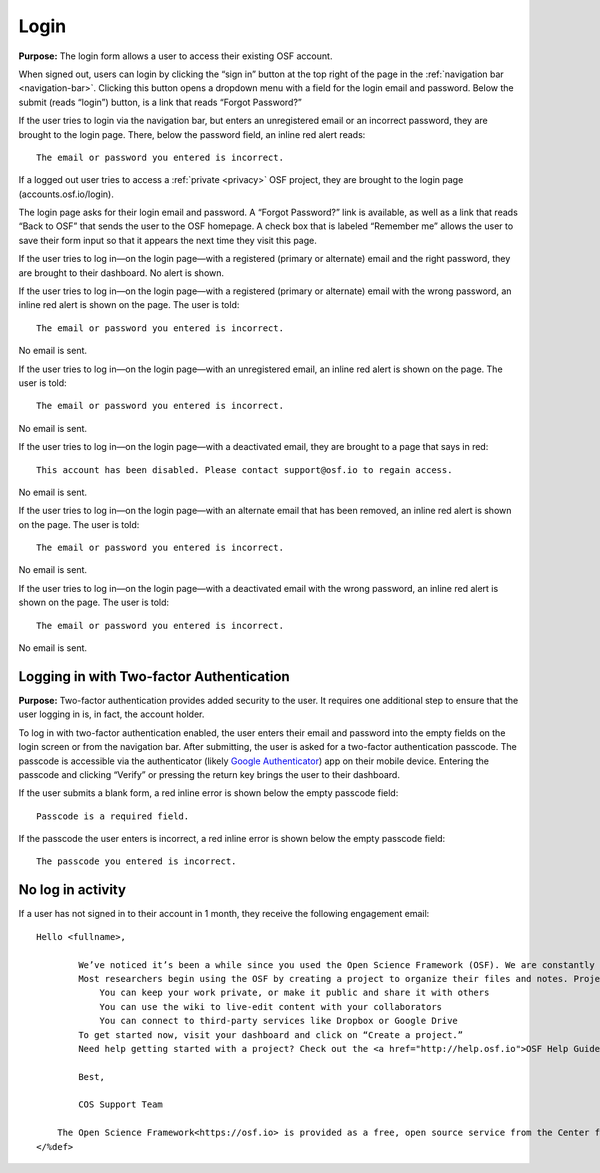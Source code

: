 .. _login:

Login
*****

**Purpose:** The login form allows a user to access their existing OSF account.

When signed out, users can login by clicking the “sign in” button at the top right of the page in the :ref:`navigation bar <navigation-bar>`.
Clicking this button opens a dropdown menu with a field for the login email and password. Below the submit (reads “login”)
button, is a link that reads “Forgot Password?”

If the user tries to login via the navigation bar, but enters an unregistered email or an incorrect password, they are
brought to the login page. There, below the password field, an inline red alert reads::

    The email or password you entered is incorrect.

If a logged out user tries to access a :ref:`private <privacy>` OSF project, they are brought to the login
page (accounts.osf.io/login).

The login page asks for their login email and password. A “Forgot Password?” link is available, as well as a link that
reads “Back to OSF” that sends the user to the OSF homepage. A check box that is labeled “Remember me” allows the user
to save their form input so that it appears the next time they visit this page.

If the user tries to log in—on the login page—with a registered (primary or alternate) email and the right password,
they are brought to their dashboard. No alert is shown.

If the user tries to log in—on the login page—with a registered (primary or alternate) email with the wrong password,
an inline red alert is shown on the page. The user is told::

    The email or password you entered is incorrect.

No email is sent.

If the user tries to log in—on the login page—with an unregistered email, an inline red alert is shown on the page. The user is told::

    The email or password you entered is incorrect.

No email is sent.

If the user tries to log in—on the login page—with a deactivated email, they are brought to a page that says in red::

    This account has been disabled. Please contact support@osf.io to regain access.

No email is sent.

If the user tries to log in—on the login page—with an alternate email that has been removed, an inline red alert is shown
on the page. The user is told::

    The email or password you entered is incorrect.

No email is sent.

If the user tries to log in—on the login page—with a deactivated email with the wrong password, an inline red alert is
shown on the page. The user is told::

    The email or password you entered is incorrect.

No email is sent.

Logging in with Two-factor Authentication
-----------------------------------------

**Purpose:** Two-factor authentication provides added security to the user. It requires one additional step to ensure that
the user logging in is, in fact, the account holder.

To log in with two-factor authentication enabled, the user enters their email and password into the empty fields on the
login screen or from the navigation bar. After submitting, the user is asked for a two-factor authentication passcode.
The passcode is accessible via the authenticator (likely `Google Authenticator <https://support.google.com/accounts/answer/1066447?hl=en>`_)
app on their mobile device. Entering the passcode and clicking “Verify” or pressing the return key brings the user to their dashboard.

If the user submits a blank form, a red inline error is shown below the empty passcode field::

    Passcode is a required field.

If the passcode the user enters is incorrect, a red inline error is shown below the empty passcode field::

    The passcode you entered is incorrect.

No log in activity
------------------

If a user has not signed in to their account in 1 month, they receive the following engagement email::

  Hello <fullname>,
        
          We’ve noticed it’s been a while since you used the Open Science Framework (OSF). We are constantly adding and improving features, so we thought it might be time to check in with you.
          Most researchers begin using the OSF by creating a project to organize their files and notes. Projects are equipped with powerful features to help you manage your research:
              You can keep your work private, or make it public and share it with others
              You can use the wiki to live-edit content with your collaborators
              You can connect to third-party services like Dropbox or Google Drive
          To get started now, visit your dashboard and click on “Create a project.”
          Need help getting started with a project? Check out the <a href="http://help.osf.io">OSF Help Guides</a> or one of our recent <a href="https://www.youtube.com/channel/UCGPlVf8FsQ23BehDLFrQa-g">OSF 101 webinars</a>.
          
          Best,
          
          COS Support Team
      
      The Open Science Framework<https://osf.io> is provided as a free, open source service from the Center for Open Science<https://cos.io/">.
  </%def>
